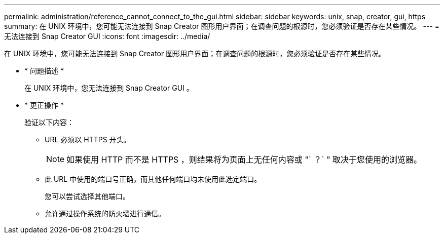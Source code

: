 ---
permalink: administration/reference_cannot_connect_to_the_gui.html 
sidebar: sidebar 
keywords: unix, snap, creator, gui, https 
summary: 在 UNIX 环境中，您可能无法连接到 Snap Creator 图形用户界面；在调查问题的根源时，您必须验证是否存在某些情况。 
---
= 无法连接到 Snap Creator GUI
:icons: font
:imagesdir: ../media/


[role="lead"]
在 UNIX 环境中，您可能无法连接到 Snap Creator 图形用户界面；在调查问题的根源时，您必须验证是否存在某些情况。

* * 问题描述 *
+
在 UNIX 环境中，您无法连接到 Snap Creator GUI 。

* * 更正操作 *
+
验证以下内容：

+
** URL 必须以 HTTPS 开头。
+

NOTE: 如果使用 HTTP 而不是 HTTPS ，则结果将为页面上无任何内容或 "` ？` " 取决于您使用的浏览器。

** 此 URL 中使用的端口号正确，而其他任何端口均未使用此选定端口。
+
您可以尝试选择其他端口。

** 允许通过操作系统的防火墙进行通信。



